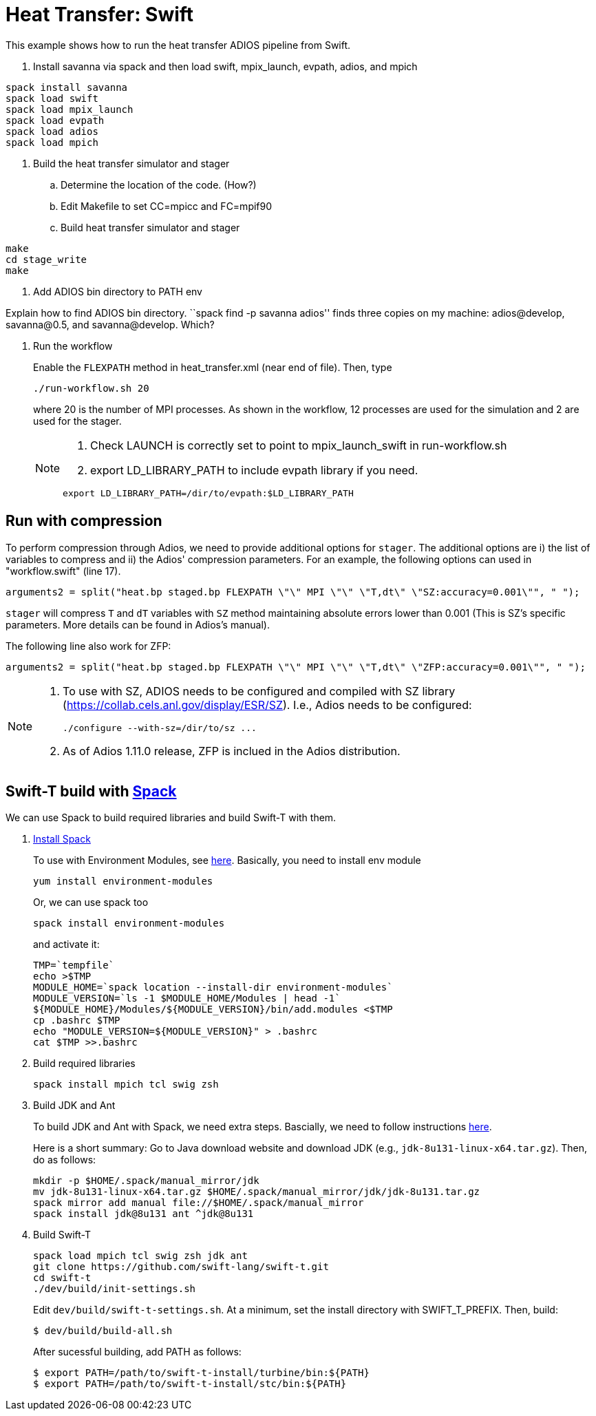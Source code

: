 
= Heat Transfer: Swift

This example shows how to run the heat transfer ADIOS pipeline from Swift.

. Install savanna via spack and then load swift, mpix_launch, evpath, adios, and mpich
----
spack install savanna
spack load swift
spack load mpix_launch
spack load evpath
spack load adios
spack load mpich
----
. Build the heat transfer simulator and stager 

.. Determine the location of the code. (How?)

.. Edit Makefile to set CC=mpicc and FC=mpif90 

.. Build heat transfer simulator and stager
----
make
cd stage_write
make
----
. Add ADIOS bin directory to PATH env

Explain how to find ADIOS bin directory. ``spack find -p savanna adios'' finds three copies on my machine: adios@develop, savanna@0.5, and savanna@develop. Which?

. Run the workflow
+
Enable the `FLEXPATH` method in +heat_transfer.xml+ (near end of file). 
Then, type
+
----
./run-workflow.sh 20
----
where 20 is the number of MPI processes.   As shown in the workflow, 12 processes are used for the simulation and 2 are used for the stager.
+
[NOTE]
====
1. Check LAUNCH is correctly set to point to mpix_launch_swift in run-workflow.sh
2. export LD_LIBRARY_PATH to include evpath library if you need.
----
export LD_LIBRARY_PATH=/dir/to/evpath:$LD_LIBRARY_PATH
----
====

== Run with compression

To perform compression through Adios, we need to provide additional options for `stager`. The additional options are i) the list of variables to compress and ii) the Adios' compression parameters. For an example, the following options can used in "workflow.swift" (line 17). 

----
arguments2 = split("heat.bp staged.bp FLEXPATH \"\" MPI \"\" \"T,dt\" \"SZ:accuracy=0.001\"", " ");
----

`stager` will compress `T` and `dT` variables with `SZ` method maintaining absolute errors lower than 0.001 (This is SZ's specific parameters. More details can be found in Adios's manual). 

The following line also work for ZFP:
----
arguments2 = split("heat.bp staged.bp FLEXPATH \"\" MPI \"\" \"T,dt\" \"ZFP:accuracy=0.001\"", " ");
----


[NOTE]
====
1. To use with SZ, ADIOS needs to be configured and compiled with SZ library (https://collab.cels.anl.gov/display/ESR/SZ). I.e., Adios needs to be configured:
+
----
./configure --with-sz=/dir/to/sz ...
----

2. As of Adios 1.11.0 release, ZFP is inclued in the Adios distribution.
====

[[spack]]
== Swift-T build with https://github.com/LLNL/spack[Spack]

We can use Spack to build required libraries and build Swift-T with them.

. https://spack.readthedocs.io/en/latest/getting_started.html[Install Spack]
+
To use with Environment Modules, see https://spack.readthedocs.io/en/latest/module_file_support.html[here]. 
Basically, you need to install env module
+
----
yum install environment-modules
----
Or, we can use spack too
+
----
spack install environment-modules
----
and activate it:
+
----
TMP=`tempfile`
echo >$TMP
MODULE_HOME=`spack location --install-dir environment-modules`
MODULE_VERSION=`ls -1 $MODULE_HOME/Modules | head -1`
${MODULE_HOME}/Modules/${MODULE_VERSION}/bin/add.modules <$TMP
cp .bashrc $TMP
echo "MODULE_VERSION=${MODULE_VERSION}" > .bashrc
cat $TMP >>.bashrc
----

. Build required libraries 
+
----
spack install mpich tcl swig zsh
----

. Build JDK and Ant
+
To build JDK and Ant with Spack, we need extra steps.
Bascially, we need to follow instructions 
http://spack.readthedocs.io/en/latest/basic_usage.html#non-downloadable-tarballs[here].
+
Here is a short summary: Go to Java download website and download JDK (e.g., `jdk-8u131-linux-x64.tar.gz`). Then, do as follows:
+
----
mkdir -p $HOME/.spack/manual_mirror/jdk
mv jdk-8u131-linux-x64.tar.gz $HOME/.spack/manual_mirror/jdk/jdk-8u131.tar.gz
spack mirror add manual file://$HOME/.spack/manual_mirror
spack install jdk@8u131 ant ^jdk@8u131
----

. Build Swift-T
+
----
spack load mpich tcl swig zsh jdk ant
git clone https://github.com/swift-lang/swift-t.git
cd swift-t
./dev/build/init-settings.sh
----
+
Edit `dev/build/swift-t-settings.sh`. At a minimum, set the install directory with SWIFT_T_PREFIX. Then, build:
+
----
$ dev/build/build-all.sh
----
+
After sucessful building, add PATH as follows:
+
----
$ export PATH=/path/to/swift-t-install/turbine/bin:${PATH}
$ export PATH=/path/to/swift-t-install/stc/bin:${PATH}
----
